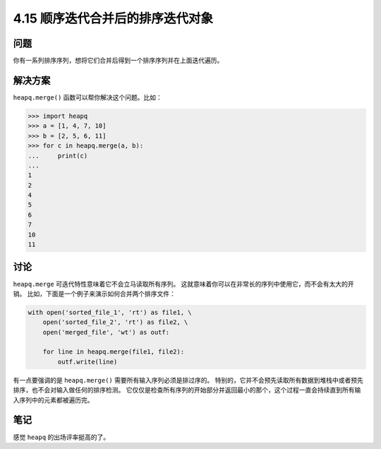 ==============================
4.15 顺序迭代合并后的排序迭代对象
==============================

----------
问题
----------
你有一系列排序序列，想将它们合并后得到一个排序序列并在上面迭代遍历。

----------
解决方案
----------
``heapq.merge()`` 函数可以帮你解决这个问题。比如：

.. code-block:: python

    >>> import heapq
    >>> a = [1, 4, 7, 10]
    >>> b = [2, 5, 6, 11]
    >>> for c in heapq.merge(a, b):
    ...     print(c)
    ...
    1
    2
    4
    5
    6
    7
    10
    11


----------
讨论
----------
``heapq.merge`` 可迭代特性意味着它不会立马读取所有序列。
这就意味着你可以在非常长的序列中使用它，而不会有太大的开销。
比如，下面是一个例子来演示如何合并两个排序文件：

.. code-block:: python

    with open('sorted_file_1', 'rt') as file1, \
        open('sorted_file_2', 'rt') as file2, \
        open('merged_file', 'wt') as outf:

        for line in heapq.merge(file1, file2):
            outf.write(line)

有一点要强调的是 ``heapq.merge()`` 需要所有输入序列必须是排过序的。
特别的，它并不会预先读取所有数据到堆栈中或者预先排序，也不会对输入做任何的排序检测。
它仅仅是检查所有序列的开始部分并返回最小的那个，这个过程一直会持续直到所有输入序列中的元素都被遍历完。

----------
笔记
----------

感觉 ``heapq``  的出场评率挺高的了。
